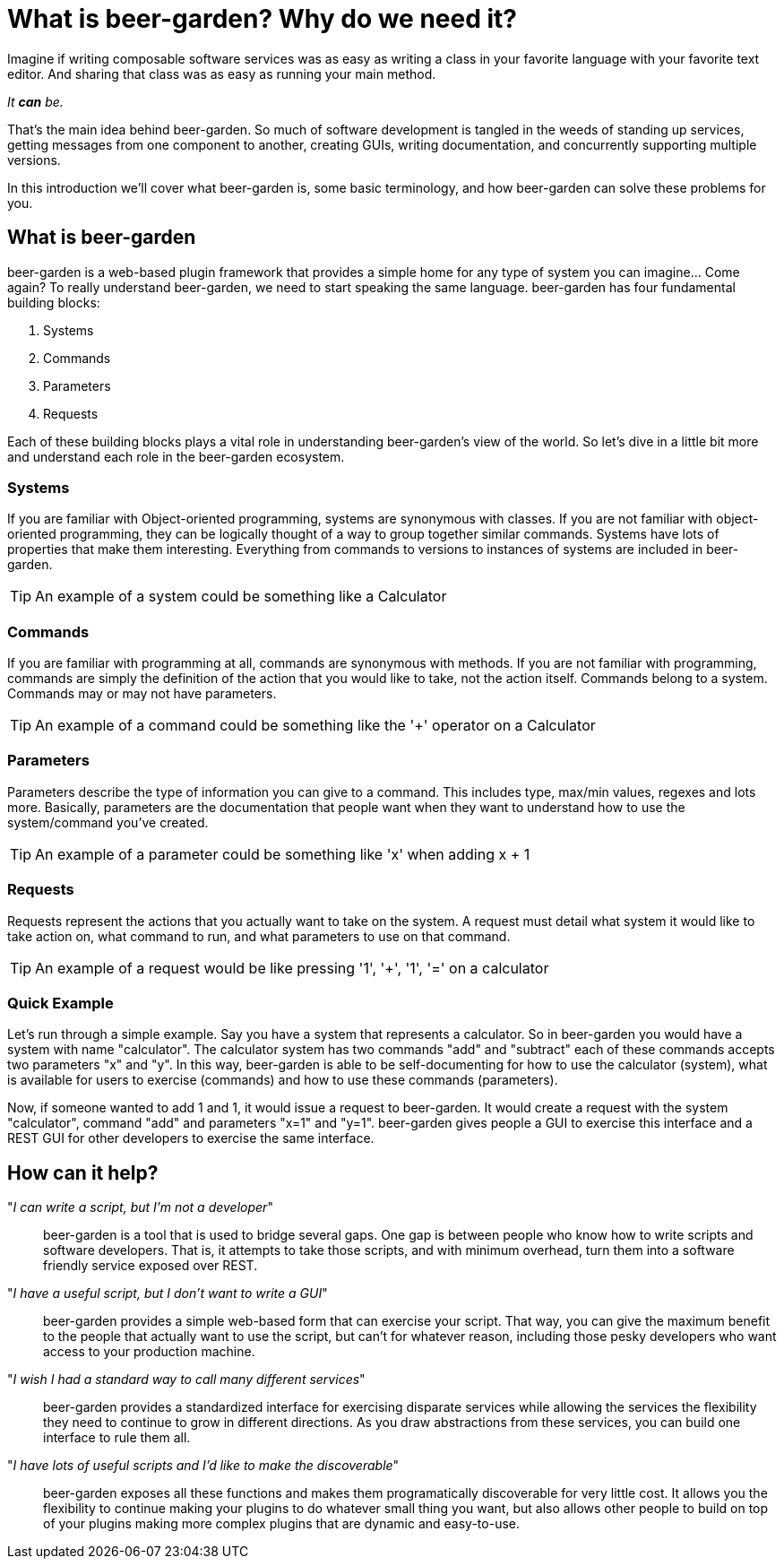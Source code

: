 = What is beer-garden? Why do we need it?
:page-layout: docs

Imagine if writing composable software services was as easy as writing a class in your favorite language with your favorite text editor. And sharing that class was as easy as running your main method.

__It *can* be.__

That's the main idea behind beer-garden. So much of software development is tangled in the weeds of standing up services, getting messages from one component to another, creating GUIs, writing documentation, and concurrently supporting multiple versions.

In this introduction we'll cover what beer-garden is, some basic terminology, and how beer-garden can solve these problems for you.

== What is beer-garden

beer-garden is a web-based plugin framework that provides a simple home for any type of system you can imagine... Come again? To really understand beer-garden, we need to start speaking the same language. beer-garden has four fundamental building blocks:

1. Systems
2. Commands
3. Parameters
4. Requests

Each of these building blocks plays a vital role in understanding beer-garden's view of the world. So let's dive in a little bit more and understand each role in the beer-garden ecosystem.

=== Systems

If you are familiar with Object-oriented programming, systems are synonymous with classes. If you are not familiar with object-oriented programming, they can be logically thought of a way to group together similar commands. Systems have lots of properties that make them interesting. Everything from commands to versions to instances of systems are included in beer-garden.

TIP: An example of a system could be something like a Calculator

=== Commands

If you are familiar with programming at all, commands are synonymous with methods. If you are not familiar with programming, commands are simply the definition of the action that you would like to take, not the action itself. Commands belong to a system. Commands may or may not have parameters.

TIP: An example of a command could be something like the '+' operator on a
Calculator

=== Parameters

Parameters describe the type of information you can give to a command. This includes type, max/min values, regexes and lots more. Basically, parameters are the documentation that people want when they want to understand how to use the system/command you've created.

TIP: An example of a parameter could be something like 'x' when adding x + 1

=== Requests

Requests represent the actions that you actually want to take on the system. A request must detail what system it would like to take action on, what command to run, and what parameters to use on that command.

TIP: An example of a request would be like pressing '1', '+', '1', '=' on a
calculator

=== Quick Example

Let's run through a simple example. Say you have a system that represents a calculator. So in beer-garden you would have a system with name "calculator". The calculator system has two commands "add" and "subtract" each of these commands accepts two parameters "x" and "y". In this way, beer-garden is able to be self-documenting for how to use the calculator (system), what is available for users to exercise (commands) and how to use these commands (parameters).

Now, if someone wanted to add 1 and 1, it would issue a request to beer-garden. It would create a request with the system "calculator", command "add" and parameters "x=1" and "y=1". beer-garden gives people a GUI to exercise this interface and a REST GUI for other developers to exercise the same interface.

== How can it help?

"__I can write a script, but I'm not a developer__"::
beer-garden is a tool that is used to bridge several gaps. One gap is between people who know how to write scripts and software developers. That is, it attempts to take those scripts, and with minimum overhead, turn them into a software friendly service exposed over REST.

"_I have a useful script, but I don't want to write a GUI_"::
beer-garden provides a simple web-based form that can exercise your script. That way, you can give the maximum benefit to the people that actually want to use the script, but can't for whatever reason, including those pesky developers who want access to your production machine.

"__I wish I had a standard way to call many different services__"::
beer-garden provides a standardized interface for exercising disparate services while allowing the services the flexibility they need to continue to grow in different directions. As you draw abstractions from these services, you can build one interface to rule them all.

"__I have lots of useful scripts and I'd like to make the discoverable__"::
beer-garden exposes all these functions and makes them programatically discoverable for very little cost. It allows you the flexibility to continue making your plugins to do whatever small thing you want, but also allows other people to build on top of your plugins making more complex plugins that are dynamic and easy-to-use.
